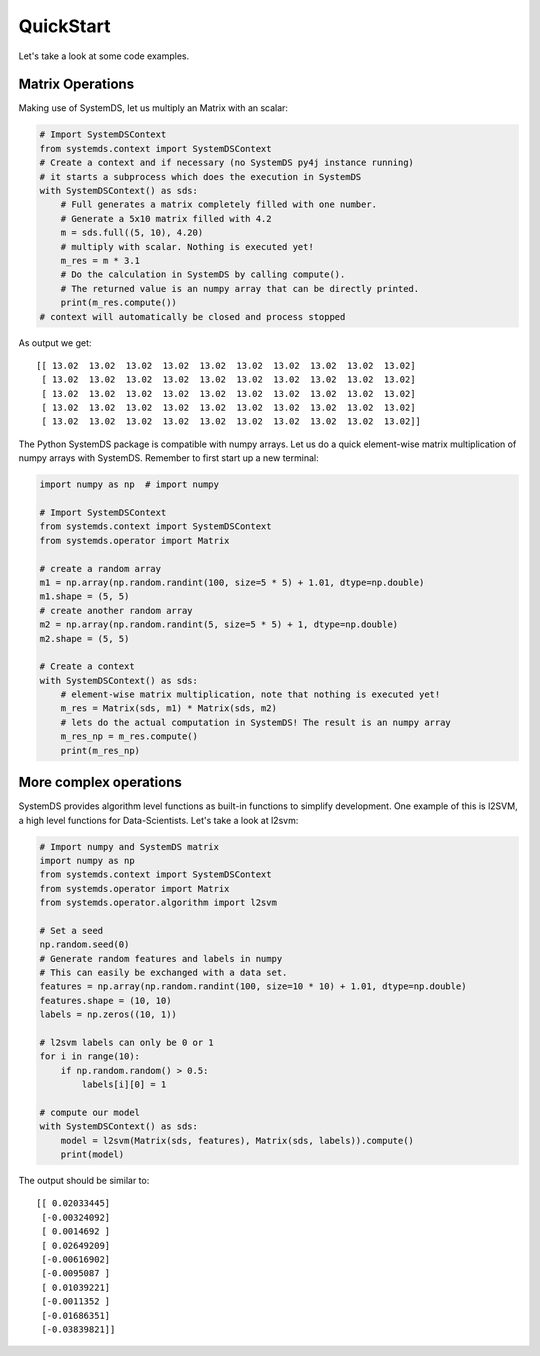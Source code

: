 .. -------------------------------------------------------------
..
.. Licensed to the Apache Software Foundation (ASF) under one
.. or more contributor license agreements.  See the NOTICE file
.. distributed with this work for additional information
.. regarding copyright ownership.  The ASF licenses this file
.. to you under the Apache License, Version 2.0 (the
.. "License"); you may not use this file except in compliance
.. with the License.  You may obtain a copy of the License at
..
..   http://www.apache.org/licenses/LICENSE-2.0
..
.. Unless required by applicable law or agreed to in writing,
.. software distributed under the License is distributed on an
.. "AS IS" BASIS, WITHOUT WARRANTIES OR CONDITIONS OF ANY
.. KIND, either express or implied.  See the License for the
.. specific language governing permissions and limitations
.. under the License.
..
.. -------------------------------------------------------------

QuickStart
==========

Let's take a look at some code examples.

Matrix Operations
-----------------

Making use of SystemDS, let us multiply an Matrix with an scalar:

.. code-block:: python

  # Import SystemDSContext
  from systemds.context import SystemDSContext
  # Create a context and if necessary (no SystemDS py4j instance running)
  # it starts a subprocess which does the execution in SystemDS
  with SystemDSContext() as sds:
      # Full generates a matrix completely filled with one number.
      # Generate a 5x10 matrix filled with 4.2
      m = sds.full((5, 10), 4.20)
      # multiply with scalar. Nothing is executed yet!
      m_res = m * 3.1
      # Do the calculation in SystemDS by calling compute().
      # The returned value is an numpy array that can be directly printed.
      print(m_res.compute())
  # context will automatically be closed and process stopped

As output we get::

  [[ 13.02  13.02  13.02  13.02  13.02  13.02  13.02  13.02  13.02  13.02]
   [ 13.02  13.02  13.02  13.02  13.02  13.02  13.02  13.02  13.02  13.02]
   [ 13.02  13.02  13.02  13.02  13.02  13.02  13.02  13.02  13.02  13.02]
   [ 13.02  13.02  13.02  13.02  13.02  13.02  13.02  13.02  13.02  13.02]
   [ 13.02  13.02  13.02  13.02  13.02  13.02  13.02  13.02  13.02  13.02]]

The Python SystemDS package is compatible with numpy arrays.
Let us do a quick element-wise matrix multiplication of numpy arrays with SystemDS.
Remember to first start up a new terminal:

.. code-block:: python

  import numpy as np  # import numpy

  # Import SystemDSContext
  from systemds.context import SystemDSContext
  from systemds.operator import Matrix

  # create a random array
  m1 = np.array(np.random.randint(100, size=5 * 5) + 1.01, dtype=np.double)
  m1.shape = (5, 5)
  # create another random array
  m2 = np.array(np.random.randint(5, size=5 * 5) + 1, dtype=np.double)
  m2.shape = (5, 5)

  # Create a context
  with SystemDSContext() as sds:
      # element-wise matrix multiplication, note that nothing is executed yet!
      m_res = Matrix(sds, m1) * Matrix(sds, m2)
      # lets do the actual computation in SystemDS! The result is an numpy array
      m_res_np = m_res.compute()
      print(m_res_np)

More complex operations
-----------------------

SystemDS provides algorithm level functions as built-in functions to simplify development.
One example of this is l2SVM, a high level functions for Data-Scientists. Let's take a look at l2svm:

.. code-block:: python

  # Import numpy and SystemDS matrix
  import numpy as np
  from systemds.context import SystemDSContext
  from systemds.operator import Matrix
  from systemds.operator.algorithm import l2svm

  # Set a seed
  np.random.seed(0)
  # Generate random features and labels in numpy
  # This can easily be exchanged with a data set.
  features = np.array(np.random.randint(100, size=10 * 10) + 1.01, dtype=np.double)
  features.shape = (10, 10)
  labels = np.zeros((10, 1))

  # l2svm labels can only be 0 or 1
  for i in range(10):
      if np.random.random() > 0.5:
          labels[i][0] = 1

  # compute our model
  with SystemDSContext() as sds:
      model = l2svm(Matrix(sds, features), Matrix(sds, labels)).compute()
      print(model)

The output should be similar to::

  [[ 0.02033445]
   [-0.00324092]
   [ 0.0014692 ]
   [ 0.02649209]
   [-0.00616902]
   [-0.0095087 ]
   [ 0.01039221]
   [-0.0011352 ]
   [-0.01686351]
   [-0.03839821]]

